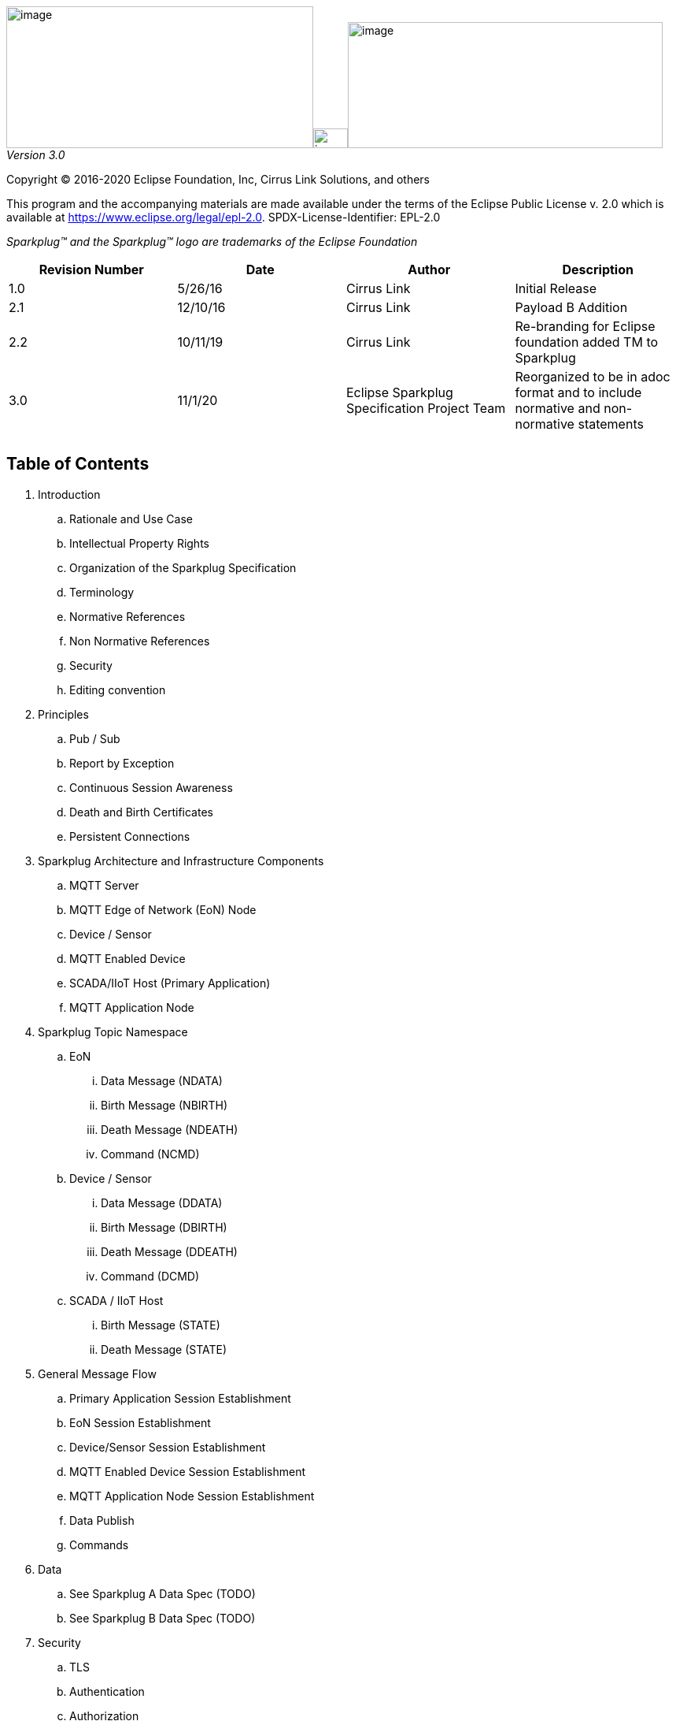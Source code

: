 image:extracted-media/media/image3.png[image,width=390,height=180]image:extracted-media/media/image2.png[image,width=44,height=25]image:extracted-media/media/image4.png[image,width=400,height=160]
_Version 3.0_

Copyright © 2016-2020 Eclipse Foundation, Inc, Cirrus Link Solutions, and others

This program and the accompanying materials are made available under the
terms of the Eclipse Public License v. 2.0 which is available at
https://www.eclipse.org/legal/epl-2.0.
SPDX-License-Identifier: EPL-2.0

_Sparkplug™ and the Sparkplug™ logo are trademarks of the Eclipse Foundation_

[cols=",,,",options="header",]
|===
|*Revision Number* |*Date* |*Author* |*Description*
|1.0 |5/26/16 |Cirrus Link |Initial Release
|2.1 |12/10/16 |Cirrus Link |Payload B Addition
|2.2 |10/11/19 |Cirrus Link |Re-branding for Eclipse foundation added TM to Sparkplug
|3.0 |11/1/20 |Eclipse Sparkplug Specification Project Team |Reorganized to be in adoc format and to include normative and non-normative statements
| | | |
| | | |
|===

== Table of Contents

. Introduction
  .. Rationale and Use Case
  .. Intellectual Property Rights
  .. Organization of the Sparkplug Specification
  .. Terminology
  .. Normative References
  .. Non Normative References
  .. Security
  .. Editing convention
. Principles
  .. Pub / Sub
  .. Report by Exception
  .. Continuous Session Awareness
  .. Death and Birth Certificates
  .. Persistent Connections
. Sparkplug Architecture and Infrastructure Components
  .. MQTT Server
  .. MQTT  Edge of Network (EoN) Node
  .. Device / Sensor
  .. MQTT Enabled Device
  .. SCADA/IIoT Host (Primary Application)
  .. MQTT Application Node
. Sparkplug Topic Namespace
  .. EoN
    ... Data Message (NDATA)
    ... Birth Message (NBIRTH)
    ... Death Message (NDEATH)
    ... Command (NCMD)
  .. Device / Sensor
    ... Data Message (DDATA)
    ... Birth Message (DBIRTH)
    ... Death Message (DDEATH)
    ... Command (DCMD)
  .. SCADA / IIoT Host
    ... Birth Message (STATE)
    ... Death Message (STATE)
. General Message Flow
  .. Primary Application Session Establishment
  .. EoN Session Establishment
  .. Device/Sensor Session Establishment
  .. MQTT Enabled Device Session Establishment
  .. MQTT Application Node Session Establishment
  .. Data Publish
  .. Commands
. Data
  .. See Sparkplug A Data Spec (TODO)
  .. See Sparkplug B Data Spec (TODO)
. Security
  .. TLS
  .. Authentication
  .. Authorization
  .. Implementation Notes
. High Availability (non-normative)
  .. Multiple MQTT Server Topology (non-normative)
  .. HA Clusters (non-normative)
  .. Client Message Buffering (non-normative)
. Acknowledgements
. Appendix
  .. Appendix A: Open Source Software (non-normative)
  .. Appendix B: MQTT 3.1.1 required features (non-normative)
  .. Appendix C: List of normative statements (non-normative)
